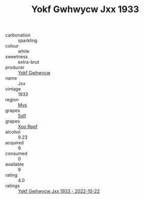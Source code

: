 :PROPERTIES:
:ID:                     1a8f3ec0-e4ea-4681-8ce5-f606bff3b319
:END:
#+TITLE: Yokf Gwhwycw Jxx 1933

- carbonation :: sparkling
- colour :: white
- sweetness :: extra-brut
- producer :: [[id:468a0585-7921-4943-9df2-1fff551780c4][Yokf Gwhwycw]]
- name :: Jxx
- vintage :: 1933
- region :: [[id:70da2ddd-e00b-45ae-9b26-5baf98a94d62][Mvs]]
- grapes :: [[id:aa0ff8ab-1317-4e05-aff1-4519ebca5153][Ssfl]]
- grapes :: [[id:4b330cbb-3bc3-4520-af0a-aaa1a7619fa3][Xoo Rppf]]
- alcohol :: 9.23
- acquired :: 9
- consumed :: 0
- available :: 9
- rating :: 4.0
- ratings :: [[id:922fa79a-a48d-4060-a4d0-1cf97b982e77][Yokf Gwhwycw Jxx 1933 - 2022-10-22]]


